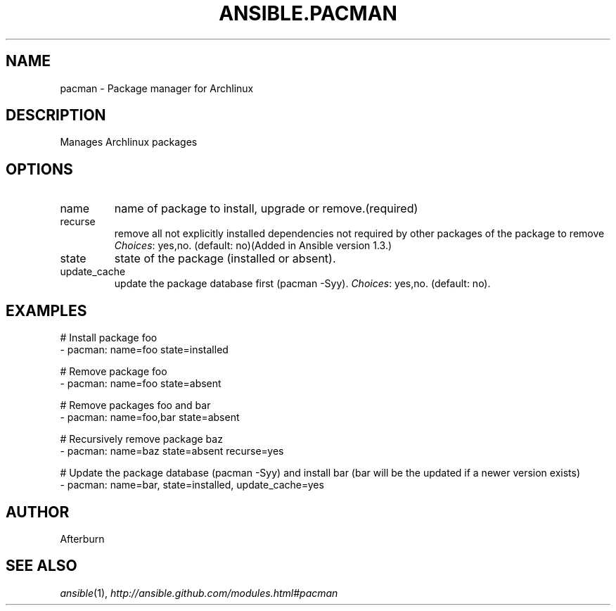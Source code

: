.TH ANSIBLE.PACMAN 3 "2013-12-18" "1.4.2" "ANSIBLE MODULES"
.\" generated from library/packaging/pacman
.SH NAME
pacman \- Package manager for Archlinux
.\" ------ DESCRIPTION
.SH DESCRIPTION
.PP
Manages Archlinux packages 
.\" ------ OPTIONS
.\"
.\"
.SH OPTIONS
   
.IP name
name of package to install, upgrade or remove.(required)   
.IP recurse
remove all not explicitly installed dependencies not required by other packages of the package to remove
.IR Choices :
yes,no. (default: no)(Added in Ansible version 1.3.)
   
.IP state
state of the package (installed or absent).   
.IP update_cache
update the package database first (pacman -Syy).
.IR Choices :
yes,no. (default: no).\"
.\"
.\" ------ NOTES
.\"
.\"
.\" ------ EXAMPLES
.\" ------ PLAINEXAMPLES
.SH EXAMPLES
.nf
# Install package foo
- pacman: name=foo state=installed

# Remove package foo
- pacman: name=foo state=absent

# Remove packages foo and bar 
- pacman: name=foo,bar state=absent

# Recursively remove package baz
- pacman: name=baz state=absent recurse=yes

# Update the package database (pacman -Syy) and install bar (bar will be the updated if a newer version exists) 
- pacman: name=bar, state=installed, update_cache=yes

.fi

.\" ------- AUTHOR
.SH AUTHOR
Afterburn
.SH SEE ALSO
.IR ansible (1),
.I http://ansible.github.com/modules.html#pacman